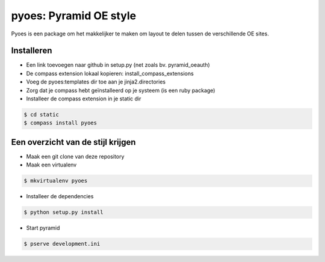 pyoes: Pyramid OE style
=======================

Pyoes is een package om het makkelijker te maken om layout te delen tussen de verschillende OE sites.

Installeren
-----------

- Een link toevoegen naar github in setup.py (net zoals bv. pyramid_oeauth)
- De compass extension lokaal kopieren: install_compass_extensions
- Voeg de pyoes:templates dir toe aan je jinja2.directories
- Zorg dat je compass hebt geïnstalleerd op je systeem (is een ruby package)
- Installeer de compass extension in je static dir

.. code-block:: bash

    $ cd static
    $ compass install pyoes

Een overzicht van de stijl krijgen
----------------------------------

- Maak een git clone van deze repository
- Maak een virtualenv

.. code-block:: bash
    
    $ mkvirtualenv pyoes

- Installeer de dependencies

.. code-block:: bash

    $ python setup.py install

- Start pyramid

.. code-block:: bash
    
    $ pserve development.ini
